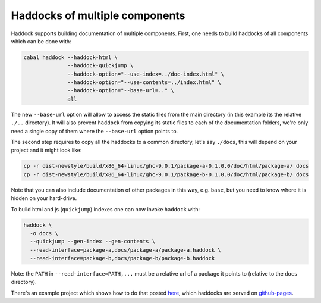 Haddocks of multiple components
===============================

Haddock supports building documentation of multiple components.  First, one
needs to build haddocks of all components which can be done with:

.. code-block:: none

    cabal haddock --haddock-html \
                  --haddock-quickjump \
                  --haddock-option="--use-index=../doc-index.html" \
                  --haddock-option="--use-contents=../index.html" \
                  --haddock-option="--base-url=.." \
                  all

The new ``--base-url`` option will allow to access the static files from the
main directory (in this example its the relative ``./..`` directory).  It will
also prevent ``haddock`` from copying its static files to each of the
documentation folders, we're only need a single copy of them where the
``--base-url`` option points to.

The second step requires to copy all the haddocks to a common directory, let's
say ``./docs``,  this will depend on your project and it might look like:

.. code-block:: none

    cp -r dist-newstyle/build/x86_64-linux/ghc-9.0.1/package-a-0.1.0.0/doc/html/package-a/ docs
    cp -r dist-newstyle/build/x86_64-linux/ghc-9.0.1/package-b-0.1.0.0/doc/html/package-b/ docs

Note that you can also include documentation of other packages in this way,
e.g. ``base``, but you need to know where it is hidden on your hard-drive.

To build html and js (``quickjump``) indexes one can now invoke ``haddock`` with:

.. code-block:: none

    haddock \
      -o docs \
      --quickjump --gen-index --gen-contents \
      --read-interface=package-a,docs/package-a/package-a.haddock \
      --read-interface=package-b,docs/package-b/package-b.haddock

Note: the ``PATH`` in ``--read-interface=PATH,...`` must be a relative url of
a package it points to (relative to the ``docs`` directory).

There's an example project which shows how to do that posted `here
<https://github.com/coot/haddock-example>`_, which haddocks are served on
`github-pages <https://coot.github.io/haddock-example>`_.
